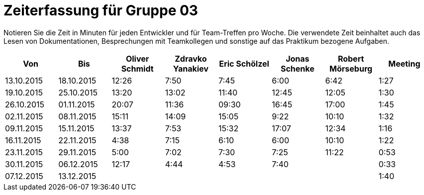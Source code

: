 = Zeiterfassung für Gruppe 03

Notieren Sie die Zeit in Minuten für jeden Entwickler und für Team-Treffen pro Woche.
Die verwendete Zeit beinhaltet auch das Lesen von Dokumentationen, Besprechungen mit Teamkollegen und sonstige auf das Praktikum bezogene Aufgaben.

// See http://asciidoctor.org/docs/user-manual/#tables
[option="headers"]
|===================================================================
|Von |Bis |Oliver Schmidt |Zdravko Yanakiev |Eric Schölzel |Jonas Schenke |Robert Mörseburg |Meeting

| 13.10.2015  |18.10.2015   |12:26    |7:50  | 7:45 |6:00    |6:42    |1:27
| 19.10.2015  |25.10.2015   |13:20	  |13:02 |11:40 |12:45   |12:05	  |1:30
| 26.10.2015  |01.11.2015   |20:07    |11:36 |09:30 |16:45   |17:00   |1:45
| 02.11.2015  |08.11.2015   |15:11    |14:09 |15:05 |9:22    |10:10   |1:32
| 09.11.2015  |15.11.2015   |13:37    |7:53  |15:32 |17:07   |12:34   |1:16
| 16.11.2015  |22.11.2015   |4:38     |7:15  |6:10  |6:00    |10:10   |1:22
| 23.11.2015  |29.11.2015   |5:00     |7:02  |7:30  |7:25    |11:22   |0:53
| 30.11.2015  |06.12.2015   |12:17    |4:44  |4:53  |7:40    |        |0:33
| 07.12.2015  |13.12.2015   |         |      |      |        |        |1:40
